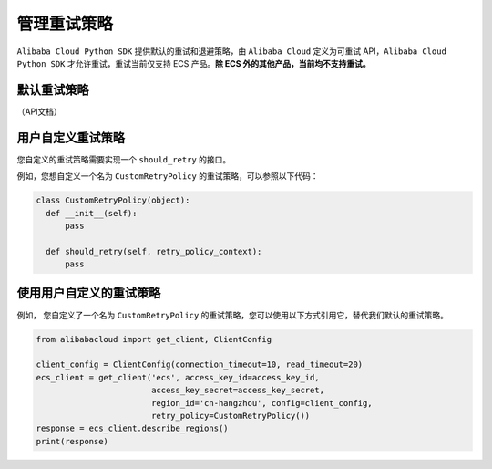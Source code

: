 .. _handle-retry:

管理重试策略
===============

``Alibaba Cloud Python SDK`` 提供默认的重试和退避策略，由
``Alibaba Cloud`` 定义为可重试 API，\ ``Alibaba Cloud Python SDK``
才允许重试，重试当前仅支持 ECS 产品。\ **除 ECS 外的其他产品，当前均不支持重试。**


默认重试策略
-------------------------------

（API文档）


用户自定义重试策略
-------------------------------

您自定义的重试策略需要实现一个 ``should_retry`` 的接口。

例如，您想自定义一个名为 ``CustomRetryPolicy`` 的重试策略，可以参照以下代码：

.. code:: python

       class CustomRetryPolicy(object):
         def __init__(self):
             pass

         def should_retry(self, retry_policy_context):
             pass


使用用户自定义的重试策略
-------------------------------
例如， 您自定义了一个名为 ``CustomRetryPolicy`` 的重试策略，您可以使用以下方式引用它，替代我们默认的重试策略。

.. code:: python

   from alibabacloud import get_client, ClientConfig

   client_config = ClientConfig(connection_timeout=10, read_timeout=20)
   ecs_client = get_client('ecs', access_key_id=access_key_id,
                           access_key_secret=access_key_secret,
                           region_id='cn-hangzhou', config=client_config,
                           retry_policy=CustomRetryPolicy())
   response = ecs_client.describe_regions()
   print(response)
